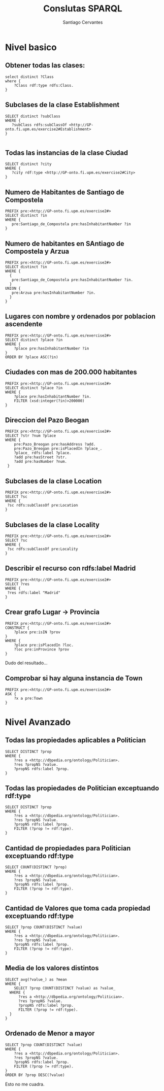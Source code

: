 #+AUTHOR:Santiago Cervantes
#+TITLE:Conslutas SPARQL


* Nivel basico

** Obtener todas las clases:

#+BEGIN_SRC sparql
select distinct ?Class
where {
    ?Class rdf:type rdfs:Class.
}
#+END_SRC

** Subclases de la clase Establishment

#+BEGIN_SRC sparql
SELECT distinct ?subClass
WHERE {
   ?subClass rdfs:subClassOf <http://GP-onto.fi.upm.es/exercise2#Establishment>
}

#+END_SRC

** Todas las instancias de la clase Ciudad

#+BEGIN_SRC sparql
SELECT distinct ?city
WHERE {
   ?city rdf:type <http://GP-onto.fi.upm.es/exercise2#City>
}
#+END_SRC

** Numero de Habitantes de Santiago de Compostela

#+BEGIN_SRC sparql
PREFIX pre:<http://GP-onto.fi.upm.es/exercise2#>
SELECT distinct ?in
WHERE {
   pre:Santiago_de_Compostela pre:hasInhabitantNumber ?in
}
#+END_SRC

** Numero de habitantes en SAntiago de Compostela y Arzua

#+BEGIN_SRC sparql
PREFIX pre:<http://GP-onto.fi.upm.es/exercise2#>
SELECT distinct ?in
WHERE { 
  {
   pre:Santiago_de_Compostela pre:hasInhabitantNumber ?in.
  }
UNION {
   pre:Arzua pre:hasInhabitantNumber ?in.
  }
}
#+END_SRC

** Lugares con nombre y ordenados por poblacion ascendente

#+BEGIN_SRC sparql
PREFIX pre:<http://GP-onto.fi.upm.es/exercise2#>
SELECT distinct ?place ?in
WHERE {
    ?place pre:hasInhabitantNumber ?in 
}
ORDER BY ?place ASC(?in)
#+END_SRC

** Ciudades con mas de 200.000 habitantes

#+BEGIN_SRC sparql
PREFIX pre:<http://GP-onto.fi.upm.es/exercise2#>
SELECT distinct ?place ?in
WHERE {
    ?place pre:hasInhabitantNumber ?in.
    FILTER (xsd:integer(?in)>200000) 
}
#+END_SRC

** Direccion del Pazo Beogan
#+BEGIN_SRC sparql
PREFIX pre:<http://GP-onto.fi.upm.es/exercise2#>
SELECT ?str ?num ?place
WHERE {
    pre:Pazo_Breogan pre:hasAddress ?add.
    pre:Pazo_Breogan pre:isPlacedIn ?place_.
    ?place_ rdfs:label ?place.
    ?add pre:hasStreet ?str.
    ?add pre:hasNumber ?num.
 }
#+END_SRC

** Subclases de la clase Location

#+BEGIN_SRC sparql
PREFIX pre:<http://GP-onto.fi.upm.es/exercise2#>
SELECT ?sc
WHERE {
 ?sc rdfs:subClassOf pre:Location
}
#+END_SRC

** Subclases de la clase Locality

#+BEGIN_SRC sparql
PREFIX pre:<http://GP-onto.fi.upm.es/exercise2#>
SELECT ?sc
WHERE {
 ?sc rdfs:subClassOf pre:Locality
}
#+END_SRC

** Describir el recurso con rdfs:label Madrid

#+BEGIN_SRC sparql
PREFIX pre:<http://GP-onto.fi.upm.es/exercise2#>
SELECT ?res
WHERE {
 ?res rdfs:label "Madrid"
}
#+END_SRC

** Crear grafo Lugar -> Provincia

#+BEGIN_SRC sparql
PREFIX pre:<http://GP-onto.fi.upm.es/exercise2#>
CONSTRUCT {
    ?place pre:isIN ?prov
}
WHERE {
    ?place pre:isPlacedIn ?loc.
    ?loc pre:inProvince ?prov
}
#+END_SRC
Dudo del resultado...

** Comprobar si hay alguna instancia de Town
#+BEGIN_SRC sparql
PREFIX pre:<http://GP-onto.fi.upm.es/exercise2#>
ASK {
    ?x a pre:Town
}
#+END_SRC

* Nivel Avanzado

** Todas las propiedades aplicables a Politician

#+BEGIN_SRC sparql
SELECT DISTINCT ?prop
WHERE {
    ?res a <http://dbpedia.org/ontology/Politician>.
    ?res ?propNS ?value.
    ?propNS rdfs:label ?prop.
}
#+END_SRC

** Todas las propiedades de Politician exceptuando rdf:type

#+BEGIN_SRC sparql
SELECT DISTINCT ?prop
WHERE {
    ?res a <http://dbpedia.org/ontology/Politician>.
    ?res ?propNS ?value.
    ?propNS rdfs:label ?prop.
    FILTER (?prop != rdf:type).
}
#+END_SRC

** Cantidad de propiedades para Politician exceptuando rdf:type

#+BEGIN_SRC sparql
SELECT COUNT(DISTINCT ?prop)
WHERE {
    ?res a <http://dbpedia.org/ontology/Politician>.
    ?res ?propNS ?value.
    ?propNS rdfs:label ?prop.
    FILTER (?prop != rdf:type).
}
#+END_SRC

** Cantidad de Valores que toma cada propiedad exceptuando rdf:type

#+BEGIN_SRC sparql
SELECT ?prop COUNT(DISTINCT ?value)
WHERE {
    ?res a <http://dbpedia.org/ontology/Politician>.
    ?res ?propNS ?value.
    ?propNS rdfs:label ?prop.
    FILTER (?prop != rdf:type).
}
#+END_SRC

** Media de los valores distintos
#+BEGIN_SRC sparql
SELECT avg(?value_) as ?mean
WHERE {
    SELECT ?prop COUNT(DISTINCT ?value) as ?value_
  WHERE {
      ?res a <http://dbpedia.org/ontology/Politician>.
      ?res ?propNS ?value.
      ?propNS rdfs:label ?prop.
      FILTER (?prop != rdf:type).
  }
}
#+END_SRC

** Ordenado de Menor a mayor

#+BEGIN_SRC sparql
SELECT ?prop COUNT(DISTINCT ?value)
WHERE {
    ?res a <http://dbpedia.org/ontology/Politician>.
    ?res ?propNS ?value.
    ?propNS rdfs:label ?prop.
    FILTER (?prop != rdf:type).
}
ORDER BY ?prop DESC(?value)
#+END_SRC

Esto no me cuadra.
